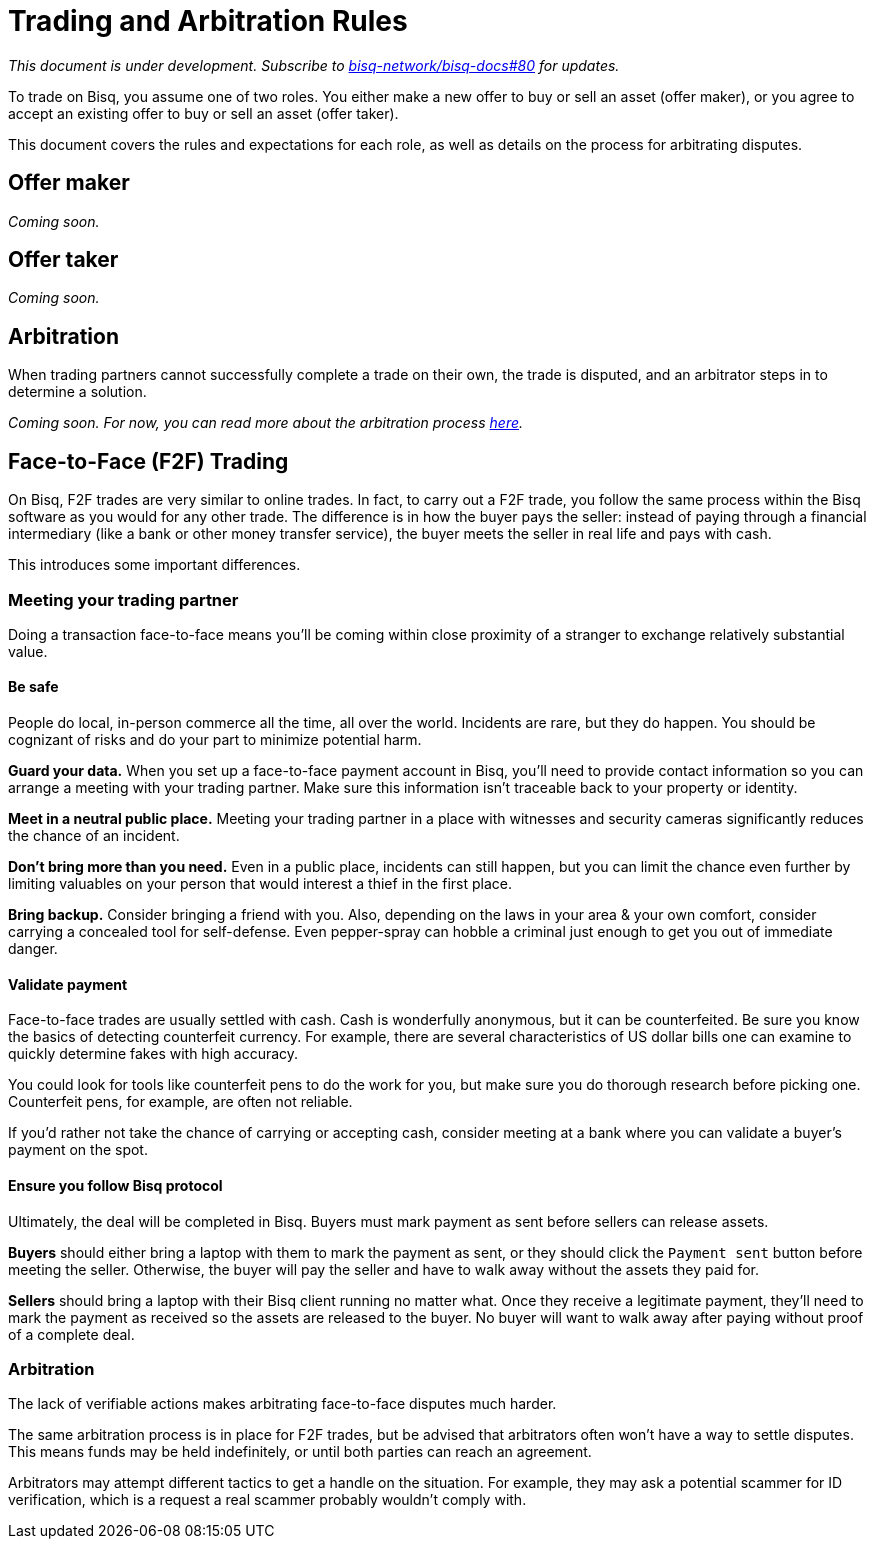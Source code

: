 = Trading and Arbitration Rules
:imagesdir: images
:!figure-caption:

_This document is under development. Subscribe to https://github.com/bisq-network/bisq-docs/issues/80[bisq-network/bisq-docs#80] for updates._

To trade on Bisq, you assume one of two roles. You either make a new offer to buy or sell an asset (offer maker), or you agree to accept an existing offer to buy or sell an asset (offer taker).

This document covers the rules and expectations for each role, as well as details on the process for arbitrating disputes.

== Offer maker

_Coming soon._

== Offer taker

_Coming soon._

== Arbitration

When trading partners cannot successfully complete a trade on their own, the trade is disputed, and an arbitrator steps in to determine a solution.

_Coming soon. For now, you can read more about the arbitration process https://bisq.network/faq/#8[here]._

== Face-to-Face (F2F) Trading
[[f2f-trading]]

On Bisq, F2F trades are very similar to online trades. In fact, to carry out a F2F trade, you follow the same process within the Bisq software as you would for any other trade. The difference is in how the buyer pays the seller: instead of paying through a financial intermediary (like a bank or other money transfer service), the buyer meets the seller in real life and pays with cash. 

This introduces some important differences.

=== Meeting your trading partner

Doing a transaction face-to-face means you'll be coming within close proximity of a stranger to exchange relatively substantial value.

==== Be safe

People do local, in-person commerce all the time, all over the world. Incidents are rare, but they do happen. You should be cognizant of risks and do your part to minimize potential harm.

**Guard your data.** When you set up a face-to-face payment account in Bisq, you'll need to provide contact information so you can arrange a meeting with your trading partner. Make sure this information isn't traceable back to your property or identity.

**Meet in a neutral public place.** Meeting your trading partner in a place with witnesses and security cameras significantly reduces the chance of an incident.

**Don't bring more than you need.** Even in a public place, incidents can still happen, but you can limit the chance even further by limiting valuables on your person that would interest a thief in the first place.

**Bring backup.** Consider bringing a friend with you. Also, depending on the laws in your area & your own comfort, consider carrying a concealed tool for self-defense. Even pepper-spray can hobble a criminal just enough to get you out of immediate danger.

==== Validate payment

Face-to-face trades are usually settled with cash. Cash is wonderfully anonymous, but it can be counterfeited. Be sure you know the basics of detecting counterfeit currency. For example, there are several characteristics of US dollar bills one can examine to quickly determine fakes with high accuracy.

You could look for tools like counterfeit pens to do the work for you, but make sure you do thorough research before picking one. Counterfeit pens, for example, are often not reliable. 

If you'd rather not take the chance of carrying or accepting cash, consider meeting at a bank where you can validate a buyer's payment on the spot.

==== Ensure you follow Bisq protocol

Ultimately, the deal will be completed in Bisq. Buyers must mark payment as sent before sellers can release assets.

**Buyers** should either bring a laptop with them to mark the payment as sent, or they should click the `Payment sent` button before meeting the seller. Otherwise, the buyer will pay the seller and have to walk away without the assets they paid for.

**Sellers** should bring a laptop with their Bisq client running no matter what. Once they receive a legitimate payment, they'll need to mark the payment as received so the assets are released to the buyer. No buyer will want to walk away after paying without proof of a complete deal.

=== Arbitration

The lack of verifiable actions makes arbitrating face-to-face disputes much harder.

The same arbitration process is in place for F2F trades, but be advised that arbitrators often won't have a way to settle disputes. This means funds may be held indefinitely, or until both parties can reach an agreement.

Arbitrators may attempt different tactics to get a handle on the situation. For example, they may ask a potential scammer for ID verification, which is a request a real scammer probably wouldn't comply with.